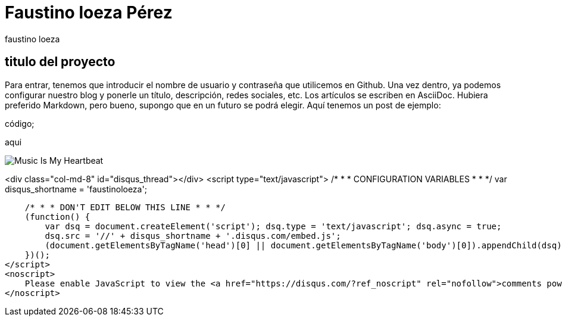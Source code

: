 = Faustino loeza Pérez
faustino loeza

== titulo del proyecto

Para entrar, tenemos que introducir el nombre de usuario y contraseña que utilicemos en Github. Una vez dentro, ya podemos configurar nuestro blog y ponerle un título, descripción, redes sociales, etc. Los artículos se escriben en AsciiDoc. Hubiera preferido Markdown, pero bueno, supongo que en un futuro se podrá elegir. Aquí tenemos un post de ejemplo:

código;

aqui

image::http://www.iwantcovers.com/wp-content/uploads/2012/10/Music-Is-My-Heartbeat.jpg[]

<div class="col-md-8" id="disqus_thread"></div>
<script type="text/javascript">
    /* * * CONFIGURATION VARIABLES * * */
    var disqus_shortname = 'faustinoloeza';
    
    /* * * DON'T EDIT BELOW THIS LINE * * */
    (function() {
        var dsq = document.createElement('script'); dsq.type = 'text/javascript'; dsq.async = true;
        dsq.src = '//' + disqus_shortname + '.disqus.com/embed.js';
        (document.getElementsByTagName('head')[0] || document.getElementsByTagName('body')[0]).appendChild(dsq);
    })();
</script>
<noscript>
    Please enable JavaScript to view the <a href="https://disqus.com/?ref_noscript" rel="nofollow">comments powered by Disqus.</a>
</noscript>
